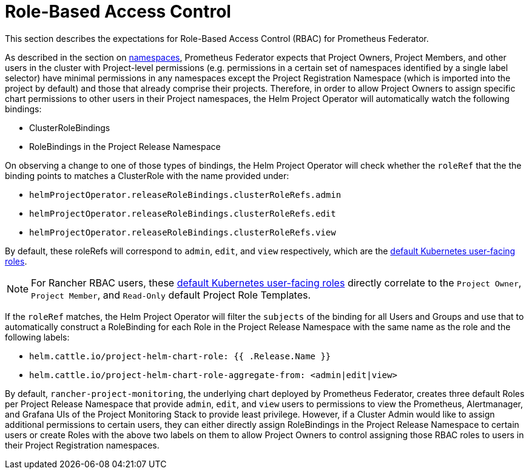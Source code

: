 = Role-Based Access Control

This section describes the expectations for Role-Based Access Control (RBAC) for Prometheus Federator.

As described in the section on link:prometheus-federator.adoc#namespaces[namespaces], Prometheus Federator expects that Project Owners, Project Members, and other users in the cluster with Project-level permissions (e.g. permissions in a certain set of namespaces identified by a single label selector) have minimal permissions in any namespaces except the Project Registration Namespace (which is imported into the project by default) and those that already comprise their projects. Therefore, in order to allow Project Owners to assign specific chart permissions to other users in their Project namespaces, the Helm Project Operator will automatically watch the following bindings:

* ClusterRoleBindings
* RoleBindings in the Project Release Namespace

On observing a change to one of those types of bindings, the Helm Project Operator will check whether the `roleRef` that the the binding points to matches a ClusterRole with the name provided under:

* `helmProjectOperator.releaseRoleBindings.clusterRoleRefs.admin`
* `helmProjectOperator.releaseRoleBindings.clusterRoleRefs.edit`
* `helmProjectOperator.releaseRoleBindings.clusterRoleRefs.view`

By default, these roleRefs will correspond to `admin`, `edit`, and `view` respectively, which are the https://kubernetes.io/docs/reference/access-authn-authz/rbac/#user-facing-roles[default Kubernetes user-facing roles].

[NOTE]
====

For Rancher RBAC users, these https://kubernetes.io/docs/reference/access-authn-authz/rbac/#user-facing-roles[default Kubernetes user-facing roles] directly correlate to the `Project Owner`, `Project Member`, and `Read-Only` default Project Role Templates.
====


If the `roleRef` matches, the Helm Project Operator will filter the `subjects` of the binding for all Users and Groups and use that to automatically construct a RoleBinding for each Role in the Project Release Namespace with the same name as the role and the following labels:

* `helm.cattle.io/project-helm-chart-role: {{ .Release.Name }}`
* `helm.cattle.io/project-helm-chart-role-aggregate-from: <admin|edit|view>`

By default, `rancher-project-monitoring`, the underlying chart deployed by Prometheus Federator, creates three default Roles per Project Release Namespace that provide `admin`, `edit`, and `view` users to permissions to view the Prometheus, Alertmanager, and Grafana UIs of the Project Monitoring Stack to provide least privilege. However, if a Cluster Admin would like to assign additional permissions to certain users, they can either directly assign RoleBindings in the Project Release Namespace to certain users or create Roles with the above two labels on them to allow Project Owners to control assigning those RBAC roles to users in their Project Registration namespaces.
